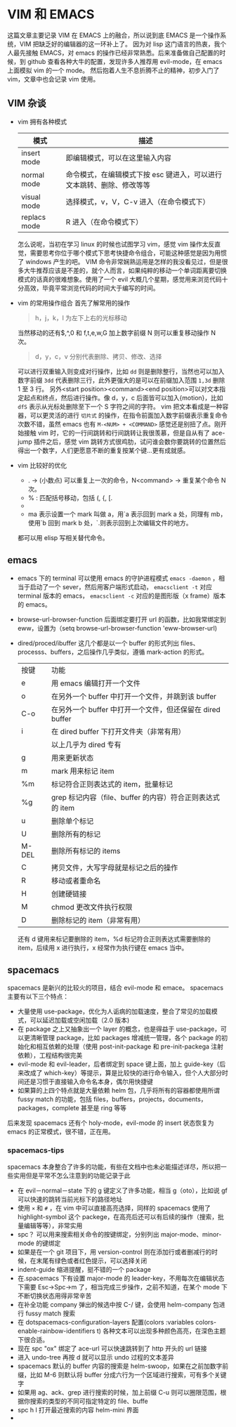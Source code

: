 * VIM 和 EMACS
  这篇文章主要记录 VIM 在 EMACS 上的融合，所以说到底 EMACS 是一个操作系统，VIM 把缺乏好的编辑器的这一环补上了。
  因为对 lisp 这门语言的热衷，我个人最先接触 EMACS，对 emacs 的操作已经非常熟悉。后来准备做自己配置的时候，到 github 查看各种大牛的配置，发现许多人推荐用 evil-mode，在 emacs 上面模拟 vim 的一个 mode。
  然后抱着人生不息折腾不止的精神，初步入门了 vim，文章中也会记录 vim 使用。
** VIM 杂谈
+ vim 拥有各种模式
  | 模式         | 描述                                                                  |
  |--------------+-----------------------------------------------------------------------|
  | insert mode  | 即编辑模式，可以在这里输入内容                                        |
  | normal mode  | 命令模式，在编辑模式下按 esc 键进入，可以进行文本跳转、删除、修改等等 |
  | visual mode  | 选择模式，v，V，C-v 进入（在命令模式下）                              |
  | replacs mode | R 进入（在命令模式下）                                                |
  怎么说呢，当初在学习 linux 的时候也试图学习 vim，感觉 vim 操作太反直觉，需要思考你位于哪个模式下思考快捷命令组合，可能这种感觉是因为用惯了 windows 产生的吧。
  VIM 命令非常娴熟运用是怎样的我没看见过，但是很多大牛推荐应该是不差的，就个人而言，如果纯粹的移动一个单词距离要切换模式的话真的很难想象。使用了一个 evil 大概几个星期，感觉用来浏览代码十分高效，毕竟平常浏览代码的时间大于编写的时间。
+ vim 的常用操作组合
  首先了解常用的操作
  #+BEGIN_QUOTE
  h，j，k，l 为左下上右的光标移动
  #+END_QUOTE
  当然移动的还有$,^,0 和 f,t,e,w,G 加上数字前缀 N 则可以重复移动操作 N 次。
  #+BEGIN_QUOTE
  d，y，c，v 分别代表删除、拷贝、修改、选择
  #+END_QUOTE
  可以进行双重输入则变成对行操作，比如 =dd= 则是删除整行，当然也可以加入数字前缀 =3dd= 代表删除三行，此外更强大的是可以在前缀加入范围 =1,3d= 删除 1 至 3 行。
  另外<start position><command><end position>可以对文本指定起点和终点，然后进行操作。像 d，y，c 后面皆可以加入{motion}，比如 =dfS= 表示从光标处删除至下一个 S 字符之间的字符。
  vim 把文本看成是一种容器，可以更灵活的进行 =切片式= 的操作，在指令前面加入数字前缀表示重复命令次数不错，虽然 emacs 也有 =M-<NUM> + <COMMAND>= 感觉还是别扭了点。刚开始接触 vim 时，它的一行间跳转和行间跳转让我很羡慕，但是自从有了 ace-jump 插件之后，感觉 vim 跳转方式很鸡肋，试问谁会数你要跳转的位置然后得出一个数字，人们更愿意不断的重复按某个键...更有成就感。
+ vim 比较好的优化
  + . → (小数点) 可以重复上一次的命令，N<command> → 重复某个命令 N 次。
  + % : 匹配括号移动，包括 (, {, [.
  + * 和 #: 匹配光标当前所在的单词，移动光标到下一个（或上一个）匹配单词（*是下一个，#是上一个）。
  + ma 表示设置一个 mark 叫做 a，用`a 表示回到 mark a 处，同理有 mb，使用`b 回到 mark b 处，`.则表示回到上次编辑文件的地方。
  都可以用 elisp 写相关替代命令。
** emacs
+ emacs 下的 terminal
  可以使用 emacs 的守护进程模式 =emacs -daemon= ，相当于启动了一个 sever，然后用客户端形式启动， =emacsclient -t= 对应 terminal 版本的 emacs， =emacsclient -c= 对应的是图形版（x frame）版本的 emacs。
+ browse-url-browser-function 后面绑定要打开 url 的函数，比如我常绑定到 eww，设置为（setq browse-url-browser-function 'eww-browser-url)
+ dired/proced/ibuffer
  这几个都是以一个 buffer 的形式列出 files、processs、buffers，之后操作几乎类似，遵循 mark-action 的形式。
  | 按键  | 功能                                                      |
  | e     | 用 emacs 编辑打开一个文件                                 |
  | o     | 在另外一个 buffer 中打开一个文件，并跳到该 buffer         |
  | C-o   | 在另外一个 buffer 中打开一个文件，但还保留在 dired buffer |
  | i     | 在 dired buffer 下打开文件夹（非常有用）                  |
  |       | 以上几乎为 dired 专有                                     |
  | g     | 用来更新状态                                              |
  | m     | mark 用来标记 item                                        |
  | %m    | 标记符合正则表达式的 item，批量标记                       |
  | %g    | grep 标记内容（file、buffer 的内容）符合正则表达式的 item |
  | u     | 删除单个标记                                              |
  | U     | 删除所有的标记                                            |
  | M-DEL | 删除所有标记的 items                                      |
  | C     | 拷贝文件，大写字母就是标记之后的操作                      |
  | R     | 移动或者重命名                                            |
  | H     | 创建硬链接                                                |
  | M     | chmod 更改文件执行权限                                    |
  | D     | 删除标记的 item（非常有用）                                |
  还有 d 键用来标记要删除的 item，%d 标记符合正则表达式需要删除的 item，后续用 x 进行执行，x 经常作为执行键在 emacs 当中。
** spacemacs
spacemacs 是新兴的比较火的项目，结合 evil-mode 和 emace。
spacemacs 主要有以下三个特点：
+ 大量使用 use-package，优化为人诟病的加载速度，整合了常见的加载模式，可以延迟加载或空闲加载（2.0 版本)
+ 在 package 之上又抽象出一个 layer 的概念，也是得益于 use-package，可以更清晰管理 package，比如 packages 增减统一管理，各个 package 的初始化和相互依赖的处理（使用 post-init-package 和 pre-init-packega 注射依赖），工程结构很完美
+ evil-mode 和 evil-leader，后者绑定到 space 键上面，加上 guide-key（后来改成了 which-key）等提示，算是比较快的进行命令输入，但个人大部分时间还是习惯于直接输入命令名本身，偶尔用快捷键
+ 如果算的上四个特点就是大量依赖 helm 包，几乎将所有的容器都使用所谓 fussy match 的功能，包括 files，buffers，projects，documents，packages，complete 甚至是 ring 等等
后来发现 spacemacs 还有个 holy-mode，evil-mode 的 insert 状态恢复为 emacs 的正常模式，很不错，正在用。
*** spacemacs-tips
spacemacs 本身整合了许多的功能，有些在文档中也未必能描述详尽，所以把一些实用但是平常不怎么注意到的功能记录于此
+ 在 evil－normal－state 下的 g 键定义了许多功能，相当 g（oto），比如说 gf 可以快速的跳转当前光标下的路径地址
+ 使用 =×= 和 =#= ，在 vim 中可以直接高亮选择，同样的 spacemacs 使用了 highlight-symbol 这个 packege，在高亮后还可以有后续的操作（搜索，批量编辑等等），非常实用
+ spc？ 可以用来搜索相关命令的按键绑定，分别列出 major-mode、minor-mode 的键绑定
+ 如果是在一个 git 项目下，用 version-control 则在添加行或者删减行的时候，在末尾有绿色或者红色提示，可以选择关闭
+ indent-guide 缩进提醒，挺不错的一个 package
+ 在.spacemacs 下有设置 major-mode 的 leader-key，不用每次在编辑状态下需要 Esc->Spc->m 了，相当完成三步操作，之前不知道，在某个 mode 下不断切换状态用得非常辛苦
+ 在补全功能 company 弹出的候选中按 C-/ 键，会使用 helm-company 包进行 fussy match 搜索
+ 在 dotspacemacs-configuration-layers 配置(colors :variables colors-enable-rainbow-identifiers t) 各种文本可以出现多种颜色高亮，在深色主题下很合适。
+ 现在 spc "ox" 绑定了 ace-url 可以快速跳转到了 http 开头的 url 链接
+ 进入 undo-tree 再按 d 就可以显示 undo 过程的文本差异
+ spacemacs 默认的 buffer 内容的搜索是 helm-swoop，如果在之前加数字前缀，比如 M-6 则默认将 buffer 分成六行为一个区域进行搜索，可有多个关键字
+ 如果用 ag、ack、grep 进行搜索的时候，加上前缀 C-u 则可以圈限范围，根据你搜索的类型的不同可指定特定的 file、buffe
+ spc h l 打开最近搜索的内容 helm-mini 界面
+ * e 进入 iedit 模式，对重构代码有用，具体操作内容可查看键绑定
